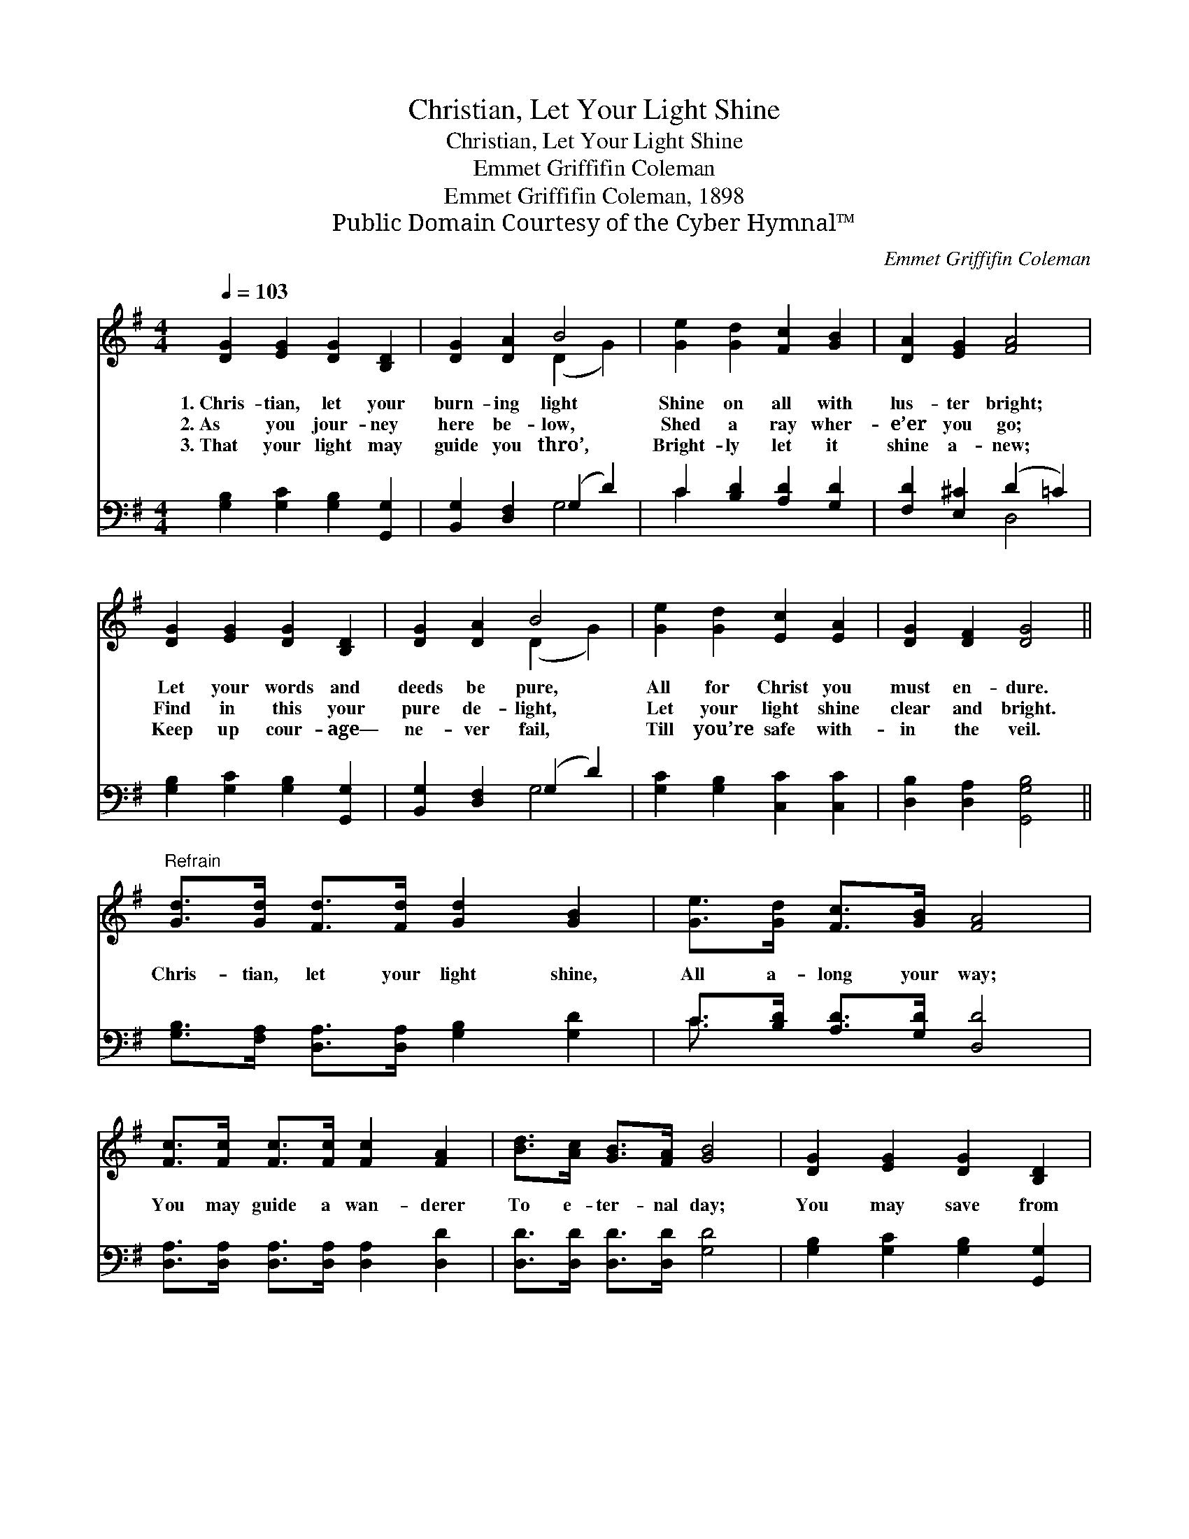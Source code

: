 X:1
T:Christian, Let Your Light Shine
T:Christian, Let Your Light Shine
T:Emmet Griffifin Coleman
T:Emmet Griffifin Coleman, 1898
T:Public Domain Courtesy of the Cyber Hymnal™
C:Emmet Griffifin Coleman
Z:Public Domain
Z:Courtesy of the Cyber Hymnal™
%%score ( 1 2 ) ( 3 4 )
L:1/8
Q:1/4=103
M:4/4
K:G
V:1 treble 
V:2 treble 
V:3 bass 
V:4 bass 
V:1
 [DG]2 [EG]2 [DG]2 [B,D]2 | [DG]2 [DA]2 B4 | [Ge]2 [Gd]2 [Fc]2 [GB]2 | [DA]2 [EG]2 [FA]4 | %4
w: 1.~Chris- tian, let your|burn- ing light|Shine on all with|lus- ter bright;|
w: 2.~As you jour- ney|here be- low,|Shed a ray wher-|e’er you go;|
w: 3.~That your light may|guide you thro’,|Bright- ly let it|shine a- new;|
 [DG]2 [EG]2 [DG]2 [B,D]2 | [DG]2 [DA]2 B4 | [Ge]2 [Gd]2 [Ec]2 [EA]2 | [DG]2 [DF]2 [DG]4 || %8
w: Let your words and|deeds be pure,|All for Christ you|must en- dure.|
w: Find in this your|pure de- light,|Let your light shine|clear and bright.|
w: Keep up cour- age—|ne- ver fail,|Till you’re safe with-|in the veil.|
"^Refrain" [Gd]>[Gd] [Fd]>[Fd] [Gd]2 [GB]2 | [Ge]>[Gd] [Fc]>[GB] [FA]4 | %10
w: ||
w: Chris- tian, let your light shine,|All a- long your way;|
w: ||
 [Fc]>[Fc] [Fc]>[Fc] [Fc]2 [FA]2 | [Bd]>[Ac] [GB]>[FA] [GB]4 | [DG]2 [EG]2 [DG]2 [B,D]2 | %13
w: |||
w: You may guide a wan- derer|To e- ter- nal day;|You may save from|
w: |||
 [DG]2 [DA]2 B4 | [Ge]2 [Gd]2 [Ec]2 [EA]2 | [DG]2 [DF]2 [DG]4 |] %16
w: |||
w: end- less night,|If you let your|lamp burn bright.|
w: |||
V:2
 x8 | x4 (D2 G2) | x8 | x8 | x8 | x4 (D2 G2) | x8 | x8 || x8 | x8 | x8 | x8 | x8 | x4 (D2 G2) | %14
 x8 | x8 |] %16
V:3
 [G,B,]2 [G,C]2 [G,B,]2 [G,,G,]2 | [B,,G,]2 [D,F,]2 (G,2 D2) | C2 [B,D]2 [A,D]2 [G,D]2 | %3
 [F,D]2 [E,^C]2 (D2 =C2) | [G,B,]2 [G,C]2 [G,B,]2 [G,,G,]2 | [B,,G,]2 [D,F,]2 (G,2 D2) | %6
 [G,C]2 [G,B,]2 [C,C]2 [C,C]2 | [D,B,]2 [D,A,]2 [G,,G,B,]4 || %8
 [G,B,]>[F,A,] [D,A,]>[D,A,] [G,B,]2 [G,D]2 | C>[B,D] [A,D]>[G,D] [D,D]4 | %10
 [D,A,]>[D,A,] [D,A,]>[D,A,] [D,A,]2 [D,D]2 | [D,D]>[D,D] [D,D]>[D,D] [G,D]4 | %12
 [G,B,]2 [G,C]2 [G,B,]2 [G,,G,]2 | [B,,G,]2 [D,F,]2 (G,2 D2) | [G,C]2 [G,B,]2 [C,C]2 [C,C]2 | %15
 [D,B,]2 [D,A,]2 [G,,G,B,]4 |] %16
V:4
 x8 | x4 G,4 | C2 x6 | x4 D,4 | x8 | x4 G,4 | x8 | x8 || x8 | C3/2 x13/2 | x8 | x8 | x8 | x4 G,4 | %14
 x8 | x8 |] %16

